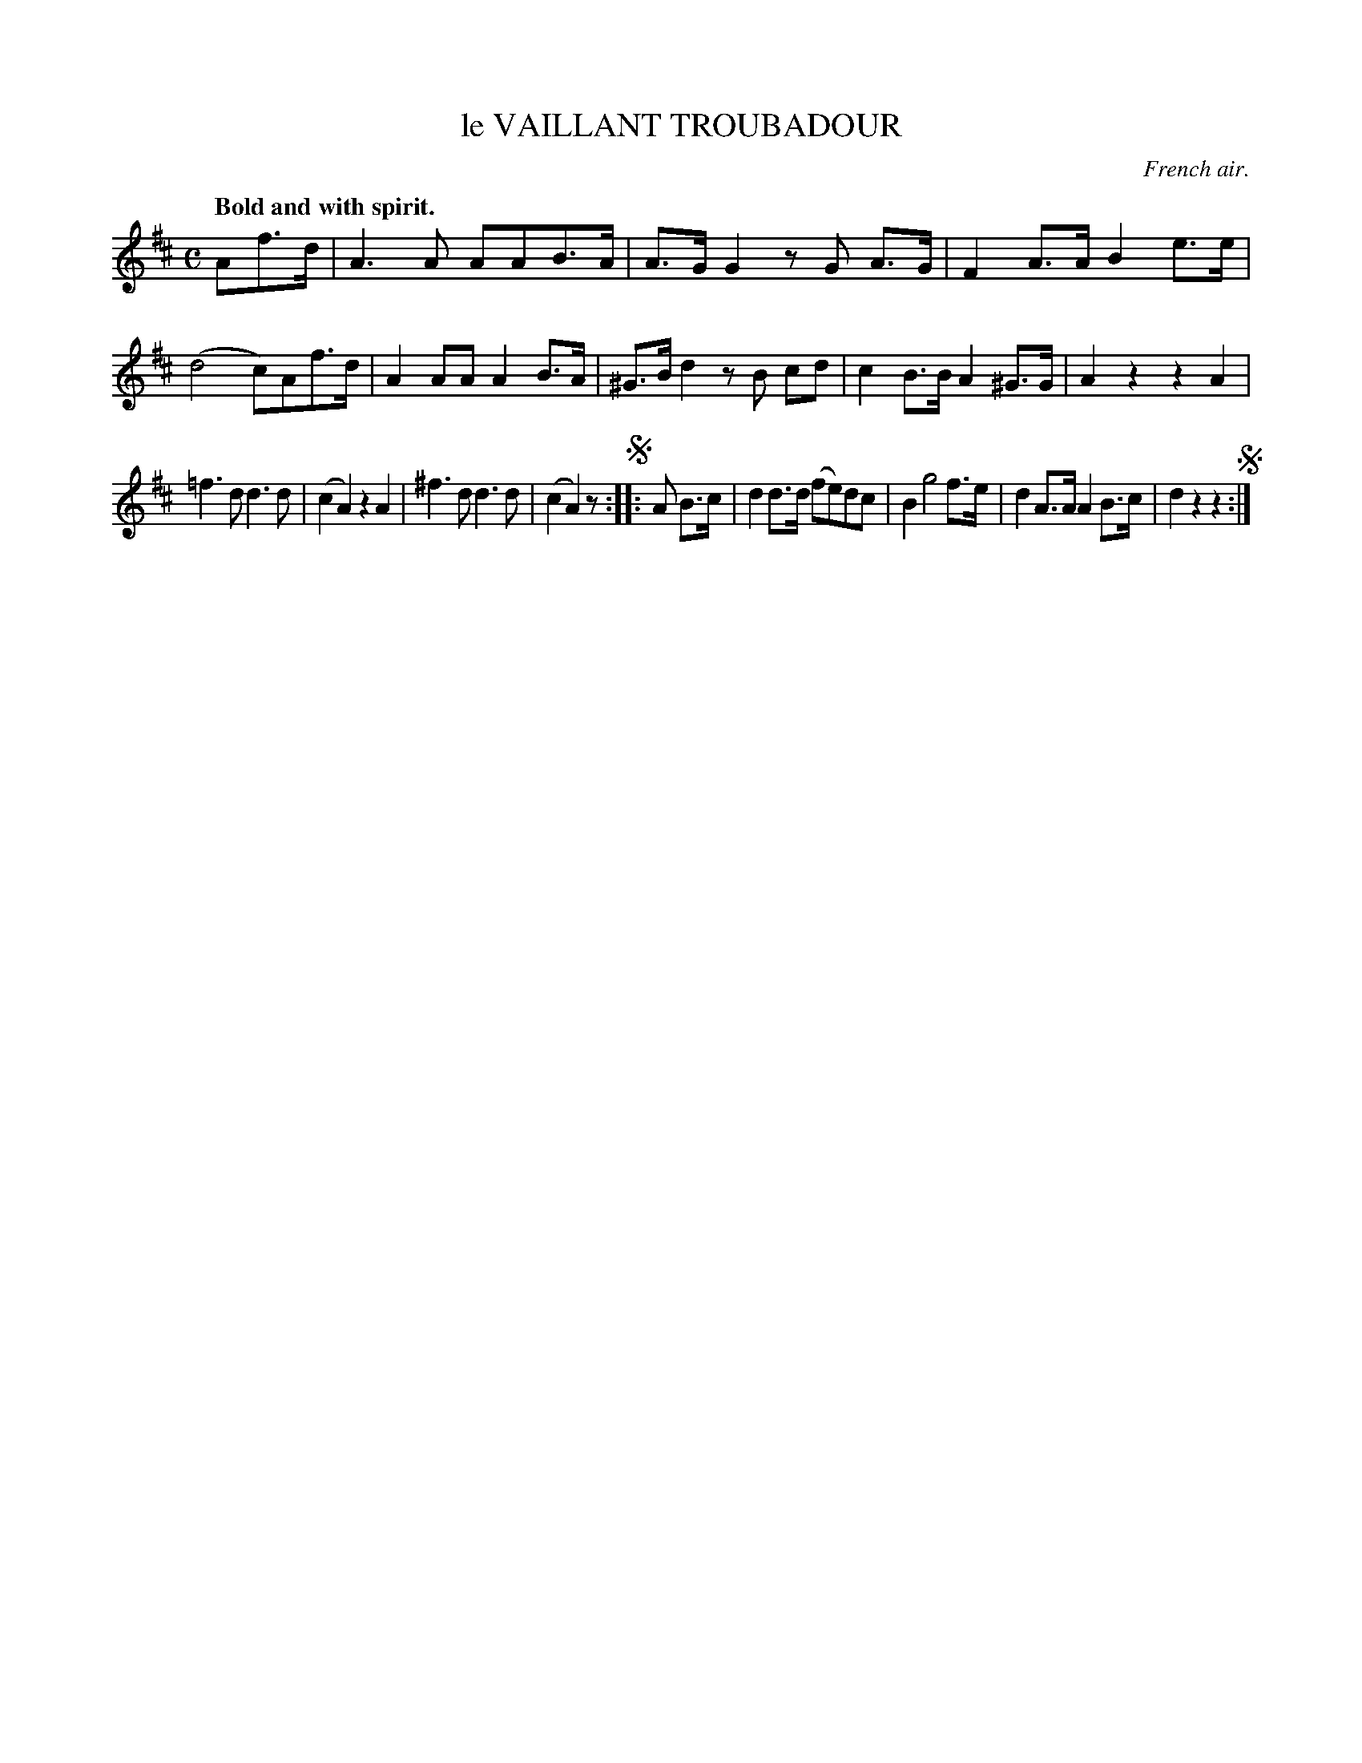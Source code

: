 X: 11751
T: le VAILLANT TROUBADOUR
O: French air.
Q: "Bold and with spirit."
%R: air, march
B: W. Hamilton "Universal Tune-Book" Vol. 1 Glasgow 1844 p.175 #1
S: http://imslp.org/wiki/Hamilton's_Universal_Tune-Book_(Various)
Z: 2016 John Chambers <jc:trillian.mit.edu>
M: C
L: 1/8
K: D
%%stretchstaff 0
% - - - - - - - - - - - - - - - - - - - - - - - - -
Af>d |\
A3A AAB>A | A>GG2 zG A>G |\
F2A>A B2e>e | (d4 c)Af>d |\
A2AA A2B>A | ^G>Bd2 zB cd |\
c2B>B A2^G>G | A2z2 z2A2 |
=f3d d3d | (c2A2) z2A2 |\
^f3d d3d | (c2A2) z !segno!:|\
|: A B>c |\
d2d>d (fe)dc | B2 g4 f>e |\
d2A>A A2B>c | d2z2 z2 !segno!:|
% - - - - - - - - - - - - - - - - - - - - - - - - -
